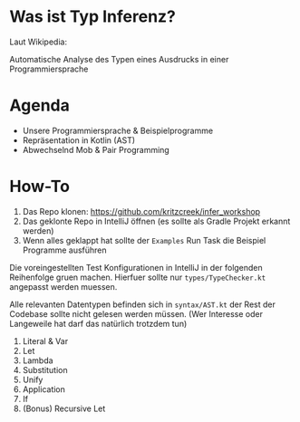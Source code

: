 * Was ist Typ Inferenz?

Laut Wikipedia:

Automatische Analyse des Typen eines Ausdrucks
in einer Programmiersprache

* Agenda

- Unsere Programmiersprache & Beispielprogramme
- Repräsentation in Kotlin (AST)
- Abwechselnd Mob & Pair Programming

* How-To

1. Das Repo klonen: https://github.com/kritzcreek/infer_workshop
2. Das geklonte Repo in IntelliJ öffnen (es sollte als Gradle Projekt
   erkannt werden)
3. Wenn alles geklappt hat sollte der ~Examples~ Run Task die Beispiel
   Programme ausführen

Die voreingestellten Test Konfigurationen in IntelliJ in der folgenden
Reihenfolge gruen machen. Hierfuer sollte nur ~types/TypeChecker.kt~
angepasst werden muessen.

Alle relevanten Datentypen befinden sich in ~syntax/AST.kt~ der Rest
der Codebase sollte nicht gelesen werden müssen. (Wer Interesse oder
Langeweile hat darf das natürlich trotzdem tun)

1. Literal & Var
2. Let
3. Lambda
4. Substitution
5. Unify
6. Application
7. If
8. (Bonus) Recursive Let
